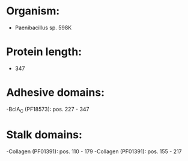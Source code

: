 * Organism:
- Paenibacillus sp. 598K
* Protein length:
- 347
* Adhesive domains:
-BclA_C (PF18573): pos. 227 - 347
* Stalk domains:
-Collagen (PF01391): pos. 110 - 179
-Collagen (PF01391): pos. 155 - 217

